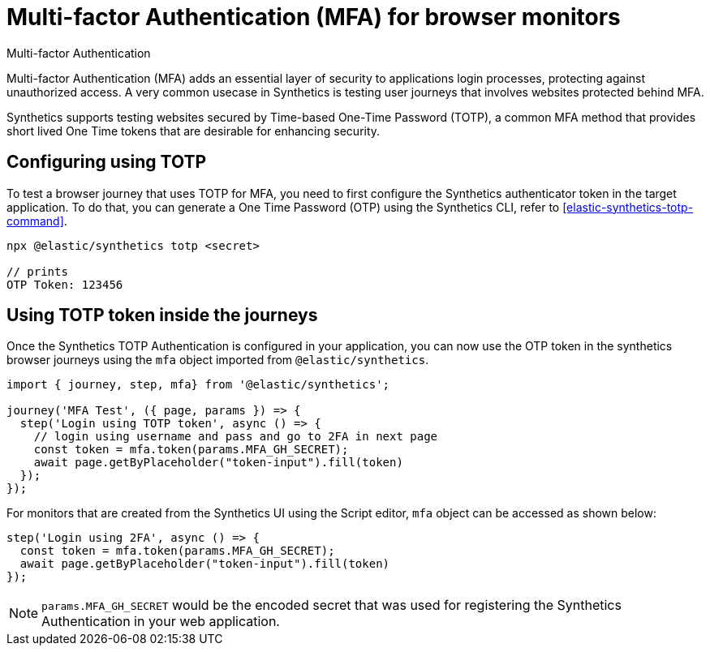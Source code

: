 [[synthetics-mfa]]
= Multi-factor Authentication (MFA) for browser monitors

++++
<titleabbrev>Multi-factor Authentication</titleabbrev>
++++

Multi-factor Authentication (MFA) adds an essential layer of security to
applications login processes, protecting against unauthorized access. A very
common usecase in Synthetics is testing user journeys that involves websites
protected behind MFA.

Synthetics supports testing websites secured by Time-based One-Time Password
(TOTP), a common MFA method that provides short lived One Time tokens that are
desirable for enhancing security.

== Configuring using TOTP

To test a browser journey that uses TOTP for MFA, you need to first configure the
Synthetics authenticator token in the target application. To do that, you can generate a One
Time Password (OTP) using the Synthetics CLI, refer to <<elastic-synthetics-totp-command>>.

```sh
npx @elastic/synthetics totp <secret>

// prints
OTP Token: 123456
```

== Using TOTP token inside the journeys

Once the Synthetics TOTP Authentication is configured in your application, you
can now use the OTP token in the synthetics browser journeys using the `mfa`
object imported from `@elastic/synthetics`.

```ts
import { journey, step, mfa} from '@elastic/synthetics';

journey('MFA Test', ({ page, params }) => {
  step('Login using TOTP token', async () => {
    // login using username and pass and go to 2FA in next page
    const token = mfa.token(params.MFA_GH_SECRET);
    await page.getByPlaceholder("token-input").fill(token)
  });
});
```

For monitors that are created from the Synthetics UI using the Script editor, `mfa` object can be accessed as shown below:

```ts
step('Login using 2FA', async () => {
  const token = mfa.token(params.MFA_GH_SECRET);
  await page.getByPlaceholder("token-input").fill(token)
});
```

[NOTE]
====
`params.MFA_GH_SECRET` would be the encoded secret that was used for registering the Synthetics Authentication in your web application.
====